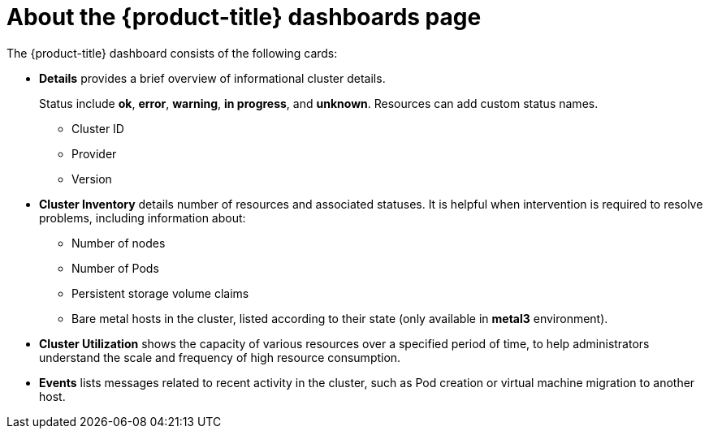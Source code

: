 // Module included in the following assemblies:
//
// * virt/logging_events_monitoring/virt-using-dashboard-to-get-cluster-info.adoc
// * web_console/using-dashboard-to-get-cluster-information.adoc

ifeval::["{context}" == "virt-using-dashboard-to-get-cluster-info"]
:virt-cluster:
endif::[]

[id="virt-about-the-overview-dashboard_{context}"]
= About the {product-title} dashboards page

The {product-title} dashboard consists of the following cards:

* *Details* provides a brief overview of informational cluster details.
+
Status include *ok*, *error*, *warning*, *in progress*, and *unknown*. Resources can add custom status names.
+
** Cluster ID
** Provider
** Version
* *Cluster Inventory* details number of resources and associated statuses. It is helpful when intervention is required to resolve problems, including information about:
** Number of nodes
** Number of Pods
** Persistent storage volume claims
ifdef::virt-cluster[]
** Virtual machines (available if {VirtProductName} is installed)
endif::virt-cluster[]
** Bare metal hosts in the cluster, listed according to their state (only available in *metal3* environment).
ifdef::virt-cluster[]
* *Cluster Health* summarizes the current health of the cluster as a whole, including relevant alerts and descriptions. If {VirtProductName} is installed, the overall health of {VirtProductName} is diagnosed as well. If more than one subsystem is present, click *See All* to view the status of each subsystem.
endif::virt-cluster[]
* *Cluster Utilization* shows the capacity of various resources over a specified period of time, to help administrators understand the scale and frequency of high resource consumption.
* *Events* lists messages related to recent activity in the cluster, such as Pod creation or virtual machine migration to another host.

ifeval::["{context}" == "virt-using-dashboard-to-get-cluster-info"]
:!virt-cluster:
endif::[]
